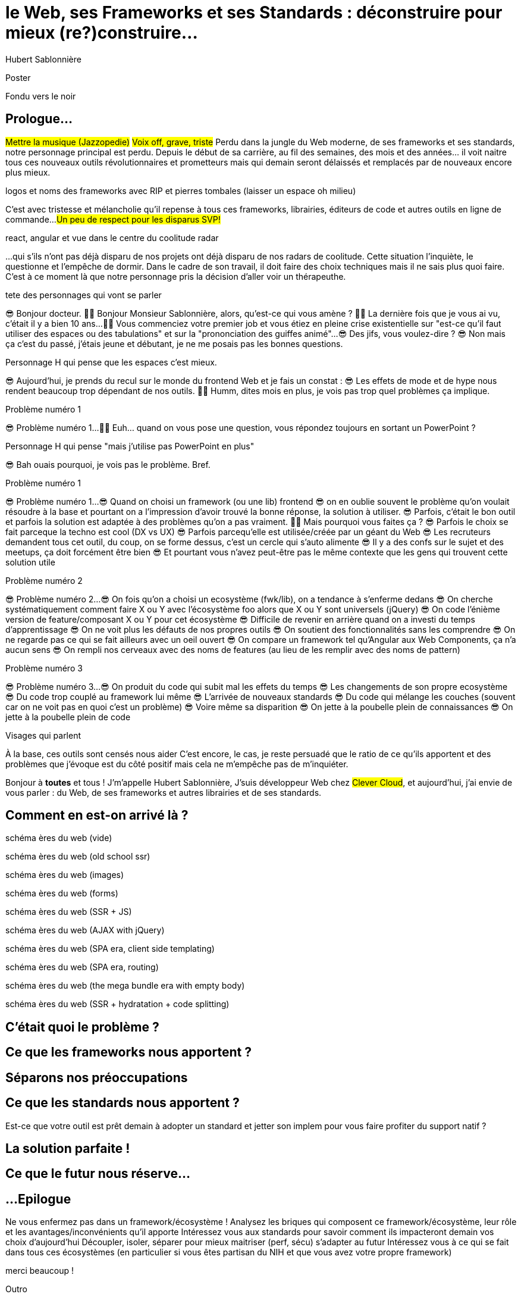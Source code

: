 = le  Web,  ses  Frameworks  et ses  Standards : déconstruire pour mieux (re?)construire...
Hubert Sablonnière
:author-twitter: @hsablonniere
:author-avatar: img/hsablonniere-profil-2017.jpg
:author-company: Clever Cloud
:author-company-logo: img/clever-cloud-logo.svg
:event: DevoxxFR
:date: 17 avril 2019

[slide=poster]
Poster

[slide=blank]
Fondu vers le noir

[.old]
== Prologue...

#Mettre la musique (Jazzopedie)#
#Voix off, grave, triste#
Perdu dans la jungle du Web moderne, de ses frameworks et ses standards, notre personnage principal est perdu.
Depuis le début de sa carrière, au fil des semaines, des mois et des années... il voit naitre tous ces nouveaux outils révolutionnaires et prometteurs mais qui demain seront délaissés et remplacés par de nouveaux encore plus mieux.

[slide=todo]
logos et noms des frameworks avec RIP et pierres tombales (laisser un espace oh milieu)

C'est avec tristesse et mélancholie qu'il repense à tous ces frameworks, librairies, éditeurs de code et autres outils en ligne de commande...
#Un peu de respect pour les disparus SVP!#

[slide=todo]
react, angular et vue dans le centre du coolitude radar

...qui s'ils n'ont pas déjà disparu de nos projets ont déjà disparu de nos radars de coolitude.
Cette situation l'inquiète, le questionne et l'empêche de dormir.
Dans le cadre de son travail, il doit faire des choix techniques mais il ne sais plus quoi faire.
C'est à ce moment là que notre personnage pris la décision d'aller voir un thérapeuthe.

[slide=todo]
tete des personnages qui vont se parler

// Musique
😎 Bonjour docteur.
👩‍⚕️ Bonjour Monsieur Sablonnière, alors, qu'est-ce qui vous amène ?
👩‍⚕️ La dernière fois que je vous ai vu, c'était il y a bien 10 ans...
👩‍⚕️ Vous commenciez votre premier job et vous étiez en pleine crise existentielle sur "est-ce qu'il faut utiliser des espaces ou des tabulations" et sur la "prononciation des guiffes animé"...
😎 Des jifs, vous voulez-dire ?
😎 Non mais ça c'est du passé, j'étais jeune et débutant, je ne me posais pas les bonnes questions.

[slide=todo]
Personnage H qui pense que les espaces c'est mieux.

😎 Aujourd'hui, je prends du recul sur le monde du frontend Web et je fais un constat :
😎 Les effets de mode et de hype nous rendent beaucoup trop dépendant de nos outils.
👩‍⚕️ Humm, dites mois en plus, je vois pas trop quel problèmes ça implique.

[slide=todo]
Problème numéro 1

// illustrer les pb avec des tweets

😎 Problème numéro 1...
👩‍⚕️ Euh... quand on vous pose une question, vous répondez toujours en sortant un PowerPoint ?

[slide=todo]
Personnage H qui pense "mais j'utilise pas PowerPoint en plus"

😎 Bah ouais pourquoi, je vois pas le problème. Bref.

[slide=todo]
Problème numéro 1

😎 Problème numéro 1...
😎 Quand on choisi un framework (ou une lib) frontend
//, mais finalement, c'est assez vrai avec n'importe quel outil,
😎 on en oublie souvent le problème qu'on voulait résoudre à la base et pourtant on a l'impression d'avoir trouvé la bonne réponse, la solution à utiliser.
😎 Parfois, c'était le bon outil et parfois la solution est adaptée à des problèmes qu'on a pas vraiment.
👩‍⚕️ Mais pourquoi vous faites ça ?
😎 Parfois le choix se fait parceque la techno est cool (DX vs UX)
😎 Parfois parcequ'elle est utilisée/créée par un géant du Web
😎 Les recruteurs demandent tous cet outil, du coup, on se forme dessus, c'est un cercle qui s'auto alimente
😎 Il y a des confs sur le sujet et des meetups, ça doit forcément être bien
😎 Et pourtant vous n'avez peut-être pas le même contexte que les gens qui trouvent cette solution utile
// Analogie de la voiture
// À force d'utiliser nos voitures, on en oublie qu'à la base on avait un problème, on veut se déplacer
// en oubliant se problème, on en vient à utiliser tout le temps la même solution sans se soucier des paramètres de départ
// et on finit par aller acheter du pain à 500m en polluant la planète.
// Aaahhh

[slide=todo]
Problème numéro 2

😎 Problème numéro 2...
😎 On fois qu'on a choisi un ecosystème (fwk/lib), on a tendance à s'enferme dedans
😎 On cherche systématiquement comment faire X ou Y avec l'écosystème foo alors que X ou Y sont universels (jQuery)
😎 On code l'énième version de feature/composant X ou Y pour cet écosystème
😎 Difficile de revenir en arrière quand on a investi du temps d'apprentissage
😎 On ne voit plus les défauts de nos propres outils
😎 On soutient des fonctionnalités sans les comprendre
😎 On ne regarde pas ce qui se fait ailleurs avec un oeil ouvert
😎 On compare un framework tel qu'Angular aux Web Components, ça n'a aucun sens
😎 On rempli nos cerveaux avec des noms de features (au lieu de les remplir avec des noms de pattern)
// Analogie conférences Apple

[slide=todo]
Problème numéro 3

😎 Problème numéro 3...
😎 On produit du code qui subit mal les effets du temps
😎 Les changements de son propre ecosystème
😎 Du code trop couplé au framework lui même
😎 L'arrivée de nouveaux standards
😎 Du code qui mélange les couches (souvent car on ne voit pas en quoi c'est un problème)
😎 Voire même sa disparition
😎 On jette à la poubelle plein de connaissances
😎 On jette à la poubelle plein de code
// On s'est laissé aller à produire du code qui rentre dans les clous de nos outils plutôt que d'exiger de nos outils qu'ils proposent des branchements pour s'adapter à notre code.
// Analogie de la TV

[slide=todo]
Visages qui parlent

// Attention à ne pas être trop négatif
À la base, ces outils sont censés nous aider
C'est encore, le cas, je reste persuadé que le ratio de ce qu'ils apportent et des problèmes que j'évoque est du côté positif mais cela ne m'empêche pas de m'inquiéter.
// Bon, j'ai pas tout compris alors
// je vous prescris une thérapie de groupe
// vous allez m'analyser tous ces trucs en détails comme vous savez faire
// vous allez réunir un groupe de personnes qui bossent dans votre domaine (un bon groupe de 800, c'est bien)
// et vous leur partagez vos préoccupation, votre analyse et votre démarche
// wow, mais ça fait peur non ?
// Allez, ça va bien se passer

[slide=poster]
Bonjour à *toutes* et tous !
J'm'appelle Hubert Sablonnière,
J'suis développeur Web chez #Clever Cloud#,
et aujourd'hui, j'ai envie de vous parler :
du Web,
de ses frameworks et autres librairies
et de ses standards.

== *Comment* en est-on  arrivé là ?

[slide=todo]
schéma ères du web (vide)

[slide=todo]
schéma ères du web (old school ssr)

[slide=todo]
schéma ères du web (images)

[slide=todo]
schéma ères du web (forms)
// interactivité

[slide=todo]
schéma ères du web (SSR + JS)
// ajout du JS
// validation de form

[slide=todo]
schéma ères du web (AJAX with jQuery)

[slide=todo]
schéma ères du web (SPA era, client side templating)

[slide=todo]
schéma ères du web (SPA era, routing)
// anchor/hash => push state

[slide=todo]
schéma ères du web (the mega bundle era with empty body)

[slide=todo]
schéma ères du web (SSR + hydratation + code splitting)

== C'était quoi  le *problème* ?

== Ce que les *frameworks*  nous apportent ?

== *Séparons* nos  préoccupations

== Ce que les *standards*  nous apportent ?

Est-ce que votre outil est prêt demain à adopter un standard et jetter son implem pour vous faire profiter du support natif ?

== La solution  *parfaite* !

== Ce que le *futur*  nous réserve...

[.old]
== ...Epilogue

// Revenir sur les problèmes et les solutions qu'on y a apporté
Ne vous enfermez pas dans un framework/écosystème !
Analysez les briques qui composent ce framework/écosystème, leur rôle et les avantages/inconvénients qu'il apporte
Intéressez vous aux standards pour savoir comment ils impacteront demain vos choix d'aujourd'hui
Découpler, isoler, séparer pour mieux maitriser (perf, sécu) s'adapter au futur
Intéressez vous à ce qui se fait dans tous ces écosystèmes (en particulier si vous êtes partisan du NIH et que vous avez votre propre framework)

.merci  beaucoup !
[slide=poster]
Outro

//[slide=question]
//Questions ?
